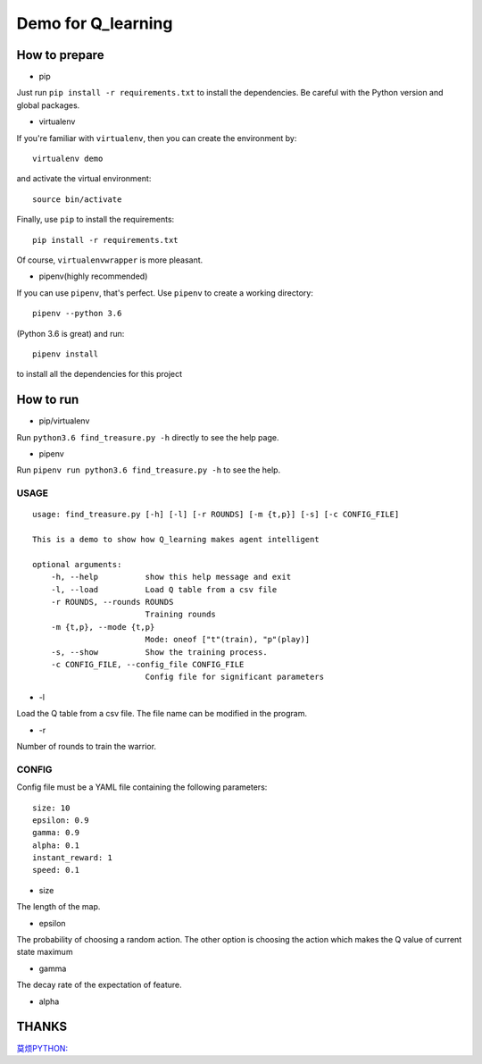 ===================
Demo for Q_learning
===================


------------------
How to prepare
------------------

- pip
Just run ``pip install -r requirements.txt`` to install the dependencies. Be careful with the Python version and global packages.

- virtualenv
If you're familiar with ``virtualenv``, then you can create the environment by::

    virtualenv demo

and activate the virtual environment::

    source bin/activate

Finally, use ``pip`` to install the requirements::

    pip install -r requirements.txt

Of course, ``virtualenvwrapper`` is more pleasant.

- pipenv(highly recommended)
If you can use ``pipenv``, that's perfect.
Use ``pipenv`` to create a working directory::

    pipenv --python 3.6

(Python 3.6 is great)
and run::

    pipenv install

to install all the dependencies for this project

------------------
How to run
------------------

- pip/virtualenv

Run ``python3.6 find_treasure.py -h`` directly to see the help page.

- pipenv

Run ``pipenv run python3.6 find_treasure.py -h`` to see the help.

**********
USAGE
**********

::

    usage: find_treasure.py [-h] [-l] [-r ROUNDS] [-m {t,p}] [-s] [-c CONFIG_FILE]

    This is a demo to show how Q_learning makes agent intelligent

    optional arguments:
        -h, --help          show this help message and exit
        -l, --load          Load Q table from a csv file
        -r ROUNDS, --rounds ROUNDS
                            Training rounds
        -m {t,p}, --mode {t,p}
                            Mode: oneof ["t"(train), "p"(play)]
        -s, --show          Show the training process.
        -c CONFIG_FILE, --config_file CONFIG_FILE
                            Config file for significant parameters

- -l

Load the Q table from a csv file. The file name can be modified in the program.

- -r

Number of rounds to train the warrior. 


************
CONFIG
************

Config file must be a YAML file containing the following parameters::

  size: 10
  epsilon: 0.9
  gamma: 0.9
  alpha: 0.1
  instant_reward: 1
  speed: 0.1

- size

The length of the map.

- epsilon

The probability of choosing a random action. The other option is choosing the action which makes the Q value of current state maximum

- gamma

The decay rate of the expectation of feature.

- alpha


-------------------
THANKS
-------------------

`莫烦PYTHON: <https://morvanzhou.github.io/tutorials/machine-learning/reinforcement-learning/2-1-general-rl/>`_
